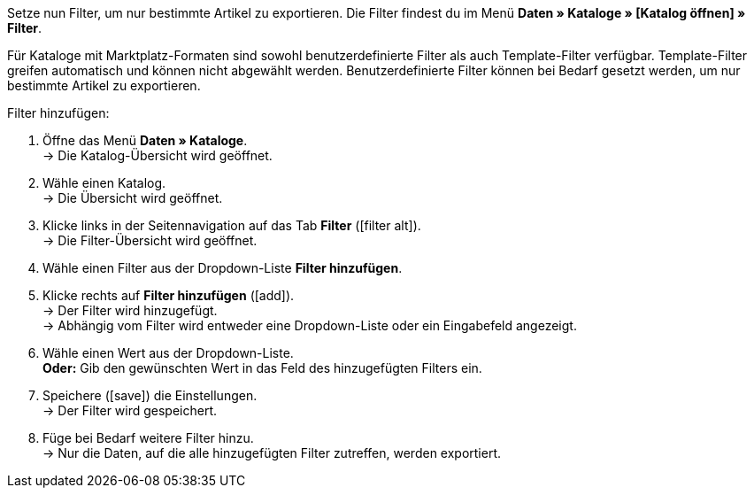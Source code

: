 Setze nun Filter, um nur bestimmte Artikel zu exportieren. Die Filter findest du im Menü *Daten » Kataloge » [Katalog öffnen] » Filter*.

Für Kataloge mit Marktplatz-Formaten sind sowohl benutzerdefinierte Filter als auch Template-Filter verfügbar. Template-Filter greifen automatisch und können nicht abgewählt werden. Benutzerdefinierte Filter können bei Bedarf gesetzt werden, um nur bestimmte Artikel zu exportieren.

[.instruction]
Filter hinzufügen:

. Öffne das Menü *Daten » Kataloge*. +
→ Die Katalog-Übersicht wird geöffnet.
. Wähle einen Katalog. +
→ Die Übersicht wird geöffnet.
. Klicke links in der Seitennavigation auf das Tab *Filter* (icon:filter_alt[set=material]). +
→ Die Filter-Übersicht wird geöffnet.
. Wähle einen Filter aus der Dropdown-Liste *Filter hinzufügen*.
. Klicke rechts auf *Filter hinzufügen* (icon:add[set=material]). +
→ Der Filter wird hinzugefügt. +
→ Abhängig vom Filter wird entweder eine Dropdown-Liste oder ein Eingabefeld angezeigt.
. Wähle einen Wert aus der Dropdown-Liste. +
*Oder:* Gib den gewünschten Wert in das Feld des hinzugefügten Filters ein.
. Speichere (icon:save[set=material]) die Einstellungen. +
→ Der Filter wird gespeichert.
. Füge bei Bedarf weitere Filter hinzu. +
→ Nur die Daten, auf die alle hinzugefügten Filter zutreffen, werden exportiert.

ifdef::check24,shopping24,geizhals,basic-price-search-engine[]
Für {market} sind die in <<tabelle-katalogfilter>> aufgeführten Filter verfügbar.

[[tabelle-katalogfilter]]
.Verfügbare Katalog-Filter
[cols="1,3"]
|====
2+| *Benutzerdefinierte Filter*

| *Hat eine SKU*
| Filter hinzufügen und *Konto-ID*, *Auftragsherkuft* und *Status* wählen. +
Nur Varianten werden exportiert, für die im Menü *Artikel » Artikel bearbeiten » [Artikel öffnen] » [Variante öffnen] » Varianten-Tab: Verfügbarkeit* im Bereich *SKU* eine SKU gespeichert ist.

| *Artikel-IDs*
|Ein oder mehrere Artikel-IDs durch Komma getrennt eingeben. Nur Varianten mit diesen Artikel-IDs werden exportiert.

| *Variante ist aktiv*
| Filter hinzufügen und *Aktiv* oder *Inaktiv* wählen. +
*Aktiv* = Nur Varianten werden exportiert, die im Menü *Artikel » Artikel bearbeiten » [Artikel öffnen] » [Variante öffnen] » Varianten-Tab: Einstellungen* im Bereich *Verfügbarkeit* aktiviert sind. +
*Inaktiv* = Nur inaktive Varianten werden exportiert.

| *Für mindestens einen Marktplatz sichtbar*
| Filter hinzufügen und einen oder mehrere Marktplätze wählen. +
Nur Varianten werden exportiert, für die im Menü *Artikel » Artikel bearbeiten » [Artikel öffnen] » [Variante öffnen] » Varianten-Tab: Verfügbarkeit* im Bereich *Märkte* mindestens einer der gewählten Marktplätze hinzugefügt wurde.

| *Hat Tags*
| Filter hinzufügen und einen oder mehrere Tags wählen. +
Nur Varianten werden exportiert, die im Menü *Artikel » Artikel bearbeiten » [Artikel öffnen] » [Variante öffnen] » Varianten-Tab: Einstellungen* im Bereich *Tags* mit allen gewählten Tags verknüpft sind.

| *Mit mindestens einem Auswahleigenschaftswert verknüpft*
| Filter hinzufügen und einen oder mehrere Werte einer Auswahleigenschaft eingeben. *_Hinweis:_* IDs der Auswahlwerte eingeben. +
Nur Varianten werden exportiert, die im Menü *Artikel » Artikel bearbeiten » [Artikel öffnen] » [Variante öffnen] » Varianten-Tab: Eigenschaften* mit mindestens einer der gewählten Eigenschaften verknüpft sind.

| *Mindestens eine Verfügbarkeit*
| Filter hinzufügen und eine oder mehrere Verfügbarkeiten wählen. +
Nur Varianten werden exportiert, für die im Menü *Artikel » Artikel bearbeiten » [Artikel öffnen] » [Variante öffnen] » Varianten-Tab: Einstellungen* im Bereich *Verfügbarkeit* die gewählten Verfügbarkeiten aktiviert sind.

| *Hat Markierung 1*
| Filter hinzufügen und eine oder mehrere Markierungen wählen. +
Nur Varianten von Artikeln, die die gewählten Markierungen haben, werden exportiert.

| *Hat Markierung 2*
| Filter hinzufügen und eine oder mehrere Markierungen wählen. +
Nur Varianten von Artikeln, die die gewählten Markierungen haben, werden exportiert.

| *Artikel Erstellungsdatum*
| Filter hinzufügen, Wert wählen und ggf. Datum oder Zeitraum wählen. +
*Heute* = Nur Artikel, die heute erstellt wurden, werden exportiert. +
*Letzte* = Zahl eingeben, um nur Artikel zu exportieren, die in den letzten Tagen erstellt wurden. +
*Zeitraum* = Zeitraum eingeben, um nur Artikel zu exportieren, die in diesem Zeitraum erstellt wurden. +
*=* = Datum eingeben, um nur Artikel zu exportieren, die an diesem Tag erstellt wurden. +
*!=* = Datum eingeben, um nur Artikel zu exportieren, die nicht an diesem Tag erstellt wurden. +
*>* = Datum eingeben, um nur Artikel zu exportieren, die nach diesem Tag erstellt wurden. +
*>=* = Datum eingeben, um nur Artikel zu exportieren, die an und nach diesem Tag erstellt wurden. +
*<* = Datum eingeben, um nur Artikel zu exportieren, die vor diesem Tag erstellt wurden. +
*<=* = Datum eingeben, um nur Artikel zu exportieren, die vor und an diesem Tag erstellt wurden.

| *Artikel Änderungsdatum*
| Filter hinzufügen, Wert wählen und ggf. Datum oder Zeitraum wählen. +
*Heute* = Nur Artikel, die heute geändert wurden, werden exportiert. +
*Letzte* = Zahl eingeben, um nur Artikel zu exportieren, die in den letzten Tagen geändert wurden. +
*Zeitraum* = Zeitraum eingeben, um nur Artikel zu exportieren, die in diesem Zeitraum geändert wurden. +
*=* = Datum eingeben, um nur Artikel zu exportieren, die an diesem Tag geändert wurden. +
*!=* = Datum eingeben, um nur Artikel zu exportieren, die nicht an diesem Tag geändert wurden. +
*>* = Datum eingeben, um nur Artikel zu exportieren, die nach diesem Tag geändert wurden. +
*>=* = Datum eingeben, um nur Artikel zu exportieren, die an und nach diesem Tag geändert wurden. +
*<* = Datum eingeben, um nur Artikel zu exportieren, die vor diesem Tag geändert wurden. +
*<=* = Datum eingeben, um nur Artikel zu exportieren, die vor und an diesem Tag geändert wurden.

| *Variante Erstellungsdatum*
| Filter hinzufügen, Wert wählen und ggf. Datum oder Zeitraum wählen. +
*Heute* = Nur Varianten, die heute erstellt wurden, werden exportiert. +
*Letzte* = Zahl eingeben, um nur Varianten zu exportieren, die in den letzten Tagen erstellt wurden. +
*Zeitraum* = Zeitraum eingeben, um nur Varianten zu exportieren, die in diesem Zeitraum erstellt wurden. +
*=* = Datum eingeben, um nur Varianten zu exportieren, die an diesem Tag erstellt wurden. +
*!=* = Datum eingeben, um nur Varianten zu exportieren, die nicht an diesem Tag erstellt wurden. +
*>* = Datum eingeben, um nur Varianten zu exportieren, die nach diesem Tag erstellt wurden. +
*>=* = Datum eingeben, um nur Varianten zu exportieren, die an und nach diesem Tag erstellt wurden. +
*<* = Datum eingeben, um nur Varianten zu exportieren, die vor diesem Tag erstellt wurden. +
*<=* = Datum eingeben, um nur Varianten zu exportieren, die vor und an diesem Tag erstellt wurden.

| *Variante Änderungsdatum*
| Filter hinzufügen, Wert wählen und ggf. Datum oder Zeitraum wählen. +
*Heute* = Nur Varianten, die heute geändert wurden, werden exportiert. +
*Letzte* = Zahl eingeben, um nur Varianten zu exportieren, die in den letzten Tagen geändert wurden. +
*Zeitraum* = Zeitraum eingeben, um nur Varianten zu exportieren, die in diesem Zeitraum geändert wurden. +
*=* = Datum eingeben, um nur Varianten zu exportieren, die an diesem Tag geändert wurden. +
*!=* = Datum eingeben, um nur Varianten zu exportieren, die nicht an diesem Tag geändert wurden. +
*>* = Datum eingeben, um nur Varianten zu exportieren, die nach diesem Tag geändert wurden. +
*>=* = Datum eingeben, um nur Varianten zu exportieren, die an und nach diesem Tag geändert wurden. +
*<* = Datum eingeben, um nur Varianten zu exportieren, die vor diesem Tag geändert wurden. +
*<=* = Datum eingeben, um nur Varianten zu exportieren, die vor und an diesem Tag geändert wurden.

| *Gehört zu mindestens einer Amazon-Produktkategorie*
| Filter hinzufügen und eine oder mehrere Amazon-Produktkategorien wählen. +
Nur Varianten werden exportiert, für die im Menü *Artikel » Artikel bearbeiten » [Artikel öffnen] » Tab: Multi-Channel* im Bereich *Amazon* die gewählten Amazon-Produktkategorien zugeordnet sind.

| *Artikel-Typ*
| Filter hinzufügen und *Standard*, *Set* oder *Multipack* wählen. +
Nur Varianten von Artikeln des gewählten Artikel-Typs werden exportiert.

| *Variante ist Hauptvariante*
| *Ist Hauptvariante* = Nur Hauptvarianten werden exportiert. +
*Ist keine Hauptvariante* = Nur Varianten, die keine Hauptvarianten sind, werden exportiert.

| *Variante hat ein Bild*
| *Hat ein Bild* = Nur Varianten mit Bildern werden exportiert. +
*Hat kein Bild* = Nur Varianten ohne Bilder werden exportiert.

| *Variante ist in Kategorien*
| Filter hinzufügen und eine oder mehrere Kategorien eingeben. *_Hinweis:_* Kategorie-IDs eingeben. +
Nur Varianten werden exportiert, die im Menü *Artikel » Artikel bearbeiten » [Artikel öffnen] » [Variante öffnen] » Varianten-Tab: Kategorien* mit allen gewählten Kategorien verknüpft sind.

| *Variante ist in einer dieser Kategorien*
| Filter hinzufügen und eine oder mehrere Kategorien eingeben. *_Hinweis:_* Kategorie-IDs eingeben. +
Nur Varianten werden exportiert, die im Menü *Artikel » Artikel bearbeiten » [Artikel öffnen] » [Variante öffnen] » Varianten-Tab: Kategorien* mit einer oder mehreren der gewählten Kategorien verknüpft sind.

| *Artikel hat Hersteller*
| Filter hinzufügen und einen oder mehrere Hersteller wählen. +
Nur Varianten von Artikeln werden exportiert, für die im Menü *Artikel » Artikel bearbeiten » [Artikel öffnen] » Tab: Global* im Bereich *Grundeinstellungen* einer der gewählten Hersteller gespeichert ist.

| *Für Marktplätze sichtbar*
| Filter hinzufügen und einen oder mehrere Marktplätze hinzufügen. +
Nur Varianten werden exportiert, für die im Menü *Artikel » Artikel bearbeiten » [Artikel öffnen] » [Variante öffnen] » Varianten-Tab: Verfügbarkeit* im Bereich *Märkte* alle gewählten Marktplätze hinzugefügt wurden.

| *Paket-Typ*
| Filter hinzufügen und Paket-Typ wählen. +
*Nicht Teil eines Pakets* = Nur Varianten von Artikeln werden exportiert, die weder Hauptartikel noch Bestandteil eines Artikelpakets sind. +
*Paket* = Nur Artikel, die Hauptartikel eines Artikelpakets sind, werden exportiert. +
*Teil eines Pakets* = Nur Artikel, die Bestandteil eines Artikelpakets sind, werden exportiert.

| *Für einen Mandanten sichtbar*
| Filter hinzufügen und einen oder mehrere Mandanten wählen. +
Nur Varianten, die für einen oder mehrere der gewählten Mandanten sichtbar sind, werden exportiert.

| *Für Mandanten sichtbar*
| Filter hinzufügen und einen oder mehrere Mandanten wählen. +
Nur Varianten, die für alle gewählten Mandanten sichtbar sind, werden exportiert.

| *Mit Auswahleigenschaftswerten verknüpft*
| Filter hinzufügen und einen oder mehrere Auswahleigenschaftswerte eingeben. *_Hinweis:_* IDs der Auswahlwerte eingeben. +
Nur Varianten werden exportiert, die im Menü *Artikel » Artikel bearbeiten » [Artikel öffnen] » [Variante öffnen] » Varianten-Tab: Eigenschaften* mit allen gewählten Eigenschaften verknüpft sind.

| *Hat mindestens einen Tag*
| Filter hinzufügen und einen oder mehrere Tags wählen. +
Nur Varianten werden exportiert, die im Menü *Artikel » Artikel bearbeiten » [Artikel öffnen] » [Variante öffnen] » Varianten-Tab: Einstellungen* im Bereich *Tags* mit mindestens einem der gewählten Tags verknüpft sind.

| *Variante hat Kindvarianten*
| *Hat Kindvarianten* = Nur Artikel mit mehreren Varianten werden exportiert. +
*Hat keine Kindvarianten* = Nur Varianten werden exportiert, die außer der Hauptvariante keine weiteren Varianten haben.
|====
endif::check24,shopping24,geizhals,basic-price-search-engine[]
